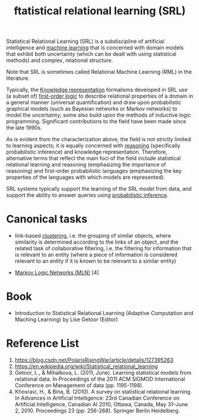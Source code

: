 :PROPERTIES:
:ID:       7f82ddc1-f703-4677-b2fa-fa75af944640
:END:
#+title: ftatistical relational learning (SRL)
Statistical Relational Learning (SRL) is a subdiscipline of artificial intelligence and [[id:b1cf8bef-07d8-44c4-bb19-c3362a74463f][machine learning]] that is concerned with domain models that exhibit both uncertainty (which can be dealt with using statistical methods) and complex, relational structure.

Note that SRL is sometimes called Relational Machine Learning (RML) in the literature.

Typically, the [[id:72485e34-a45e-4c8c-a6ff-beb0647a10aa][Knowledge representation]] formalisms developed in SRL use (a subset of) [[id:62a88943-3bee-4ff4-be2f-87d87b32dfcd][first-order logic]] to describe relational properties of a domain in a general manner (universal quantification) and draw upon probabilistic graphical models (such as Bayesian networks or Markov networks) to model the uncertainty; some also build upon the methods of inductive logic programming. Significant contributions to the field have been made since the late 1990s.

As is evident from the characterization above, the field is not strictly limited to learning aspects; it is equally concerned with [[id:91554788-4dbd-4e5d-82f6-6509aac8fb7f][reasoning]] (specifically probabilistic inference) and knowledge representation. Therefore, alternative terms that reflect the main foci of the field include statistical relational learning and reasoning (emphasizing the importance of reasoning) and first-order probabilistic languages (emphasizing the key properties of the languages with which models are represented).

SRL systems typically support the learning of the SRL model from data, and support the ability to answer queries using [[id:511c7df2-096a-4a59-bc8a-cdf14bffea27][probabilistic inference]].

* Canonical tasks
+ link-based [[id:2a3bfdcc-4049-411c-89e0-1d47be248320][clustering]], i.e. the grouping of similar objects, where similarity is determined according to the links of an object, and the related task of collaborative filtering, i.e. the filtering for information that is relevant to an entity (where a piece of information is considered relevant to an entity if it is known to be relevant to a similar entity)

+ [[id:dea7a3b1-0396-422f-92df-b2dc89efdeb1][Markov Logic Networks (MLN)]] [4]
  
* Book
+ Introduction to Statistical Relational Learning (Adaptive Computation and Maching Learning) by Lise Getoor (Editor)
  
* Reference List
1. https://blog.csdn.net/PolarisRisingWar/article/details/127395263
2. https://en.wikipedia.org/wiki/Statistical_relational_learning
3. Getoor, L., & Mihalkova, L. (2011, June). Learning statistical models from relational data. In Proceedings of the 2011 ACM SIGMOD International Conference on Management of data (pp. 1195-1198).
4. Khosravi, H., & Bina, B. (2010). A survey on statistical relational learning. In Advances in Artificial Intelligence: 23rd Canadian Conference on Artificial Intelligence, Canadian AI 2010, Ottawa, Canada, May 31–June 2, 2010. Proceedings 23 (pp. 256-268). Springer Berlin Heidelberg.
   

